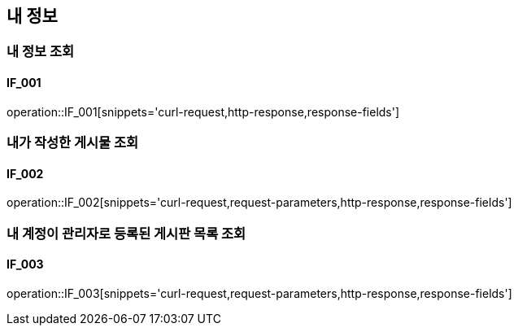== 내 정보
=== 내 정보 조회
==== IF_001
operation::IF_001[snippets='curl-request,http-response,response-fields']

=== 내가 작성한 게시물 조회
==== IF_002
operation::IF_002[snippets='curl-request,request-parameters,http-response,response-fields']

=== 내 계정이 관리자로 등록된 게시판 목록 조회
==== IF_003
operation::IF_003[snippets='curl-request,request-parameters,http-response,response-fields']